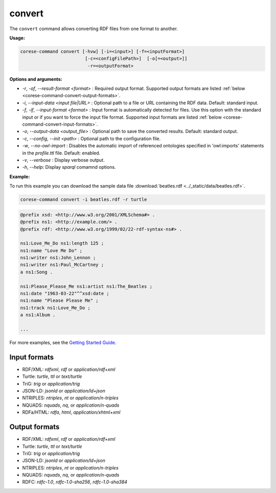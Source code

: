 .. _corese-command-convert:

convert
=======


The ``convert`` command allows converting RDF files from one format to another.

**Usage:**

.. code-block:: bash

    corese-command convert [-hvw] [-i=<input>] [-f=<inputFormat>]
                            [-c=<configFilePath>]  [-o[=<output>]]
                             -r=<outputFormat>

**Options and arguments:**

- `-r`, `-of`, `\-\-result-format` `<format>` : Required output format. Supported output formats are listed :ref:`below <corese-command-convert-output-formats>`. 

- `-i`, `\-\-input-data` `<input file|URL>` : Optional path to a file or URL containing the RDF data. Default: standard input.
- `-f`, `-if`, `\-\-input-format` `<format>` : Input format is automatically detected for files. Use this option with the standard input or if you want to force the input file format. Supported input formats are listed :ref:`below <corese-command-convert-input-formats>`.

- `-o`, `\-\-output-data` `<output_file>` : Optional path to save the converted results. Default: standard output.

- `-c`,  `\-\-config`, `\-\-init` `<path>` : Optional path to the configuration file.
- `-w`, `\-\-no-owl-import` : Disables the automatic import of referenced ontologies specified in 'owl:imports' statements in the `profile.ttl` file. Default: enabled.

- `-v`, `\-\-verbose` : Display verbose output.
- `-h`, `\-\-help`: Display  `sparql` comamnd options. 



**Example:**

To run this example you can download the sample data file :download:`beatles.rdf <../_static/data/beatles.rdf>`.

.. code-block:: bash

    corese-command convert -i beatles.rdf -r turtle 


.. code-block:: turtle

    @prefix xsd: <http://www.w3.org/2001/XMLSchema#> .
    @prefix ns1: <http://example.com/> .
    @prefix rdf: <http://www.w3.org/1999/02/22-rdf-syntax-ns#> .

    ns1:Love_Me_Do ns1:length 125 ;
    ns1:name "Love Me Do" ;
    ns1:writer ns1:John_Lennon ;
    ns1:writer ns1:Paul_McCartney ;
    a ns1:Song .

    ns1:Please_Please_Me ns1:artist ns1:The_Beatles ;
    ns1:date "1963-03-22"^^xsd:date ;
    ns1:name "Please Please Me" ;
    ns1:track ns1:Love_Me_Do ;
    a ns1:Album .

    ...

For more examples, see the `Getting Started Guide <../getting%20started/Getting%20Started%20With%20Corese-command.html#the-convert-command>`_.

.. _corese-command-convert-input-formats:
Input formats
^^^^^^^^^^^^^^^^

- RDF/XML: `rdfxml`, `rdf` or `application/rdf+xml`
- Turtle: `turtle`, `ttl` or `text/turtle`
- TriG: `trig` or `application/trig`
- JSON-LD: `jsonld` or `application/ld+json`
- NTRIPLES: `ntriples`, `nt` or `application/n-triples`
- NQUADS: `nquads`, `nq`, or `application/n-quads`
- RDFa/HTML: `rdfa`, `html`, `application/xhtml+xml`

.. _corese-command-convert-output-formats:
Output formats
^^^^^^^^^^^^^^
- RDF/XML: `rdfxml`, `rdf` or `application/rdf+xml`
- Turtle: `turtle`, `ttl` or `text/turtle`
- TriG: `trig` or `application/trig`
- JSON-LD: `jsonld` or `application/ld+json`
- NTRIPLES: `ntriples`, `nt` or `application/n-triples`
- NQUADS: `nquads`, `nq`, or `application/n-quads`
- RDFC: `rdfc-1.0`, `rdfc-1.0-sha256`, `rdfc-1.0-sha384`

